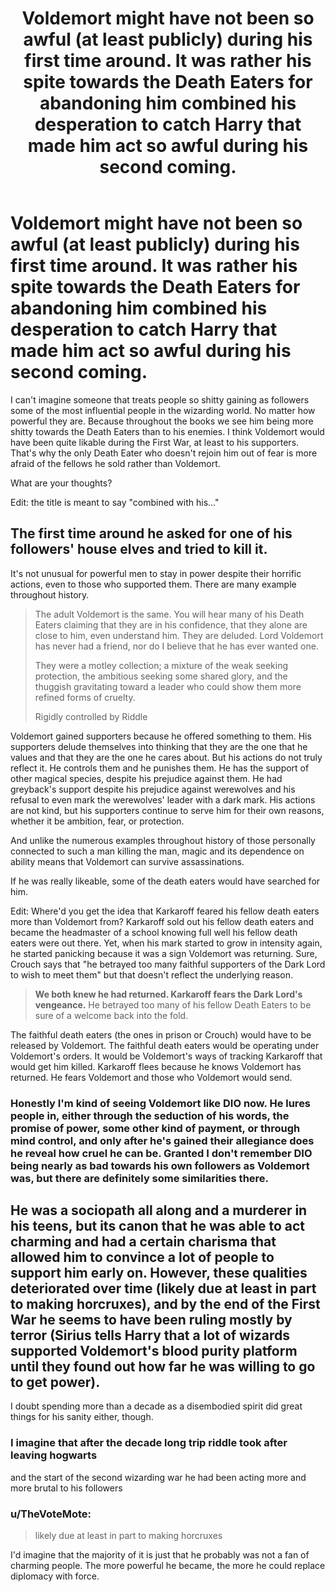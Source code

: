 #+TITLE: Voldemort might have not been so awful (at least publicly) during his first time around. It was rather his spite towards the Death Eaters for abandoning him combined his desperation to catch Harry that made him act so awful during his second coming.

* Voldemort might have not been so awful (at least publicly) during his first time around. It was rather his spite towards the Death Eaters for abandoning him combined his desperation to catch Harry that made him act so awful during his second coming.
:PROPERTIES:
:Author: I_love_DPs
:Score: 13
:DateUnix: 1599431802.0
:DateShort: 2020-Sep-07
:FlairText: Discussion
:END:
I can't imagine someone that treats people so shitty gaining as followers some of the most influential people in the wizarding world. No matter how powerful they are. Because throughout the books we see him being more shitty towards the Death Eaters than to his enemies. I think Voldemort would have been quite likable during the First War, at least to his supporters. That's why the only Death Eater who doesn't rejoin him out of fear is more afraid of the fellows he sold rather than Voldemort.

What are your thoughts?

Edit: the title is meant to say "combined with his..."


** The first time around he asked for one of his followers' house elves and tried to kill it.

It's not unusual for powerful men to stay in power despite their horrific actions, even to those who supported them. There are many example throughout history.

#+begin_quote
  The adult Voldemort is the same. You will hear many of his Death Eaters claiming that they are in his confidence, that they alone are close to him, even understand him. They are deluded. Lord Voldemort has never had a friend, nor do I believe that he has ever wanted one.

  They were a motley collection; a mixture of the weak seeking protection, the ambitious seeking some shared glory, and the thuggish gravitating toward a leader who could show them more refined forms of cruelty.

  Rigidly controlled by Riddle
#+end_quote

Voldemort gained supporters because he offered something to them. His supporters delude themselves into thinking that they are the one that he values and that they are the one he cares about. But his actions do not truly reflect it. He controls them and he punishes them. He has the support of other magical species, despite his prejudice against them. He had greyback's support despite his prejudice against werewolves and his refusal to even mark the werewolves' leader with a dark mark. His actions are not kind, but his supporters continue to serve him for their own reasons, whether it be ambition, fear, or protection.

And unlike the numerous examples throughout history of those personally connected to such a man killing the man, magic and its dependence on ability means that Voldemort can survive assassinations.

If he was really likeable, some of the death eaters would have searched for him.

Edit: Where'd you get the idea that Karkaroff feared his fellow death eaters more than Voldemort from? Karkaroff sold out his fellow death eaters and became the headmaster of a school knowing full well his fellow death eaters were out there. Yet, when his mark started to grow in intensity again, he started panicking because it was a sign Voldemort was returning. Sure, Crouch says that "he betrayed too many faithful supporters of the Dark Lord to wish to meet them" but that doesn't reflect the underlying reason.

#+begin_quote
  *We both knew he had returned. Karkaroff fears the Dark Lord's vengeance.* He betrayed too many of his fellow Death Eaters to be sure of a welcome back into the fold.
#+end_quote

The faithful death eaters (the ones in prison or Crouch) would have to be released by Voldemort. The faithful death eaters would be operating under Voldemort's orders. It would be Voldemort's ways of tracking Karkaroff that would get him killed. Karkaroff flees because he knows Voldemort has returned. He fears Voldemort and those who Voldemort would send.
:PROPERTIES:
:Author: Impossible-Poetry
:Score: 12
:DateUnix: 1599433436.0
:DateShort: 2020-Sep-07
:END:

*** Honestly I'm kind of seeing Voldemort like DIO now. He lures people in, either through the seduction of his words, the promise of power, some other kind of payment, or through mind control, and only after he's gained their allegiance does he reveal how cruel he can be. Granted I don't remember DIO being nearly as bad towards his own followers as Voldemort was, but there are definitely some similarities there.
:PROPERTIES:
:Author: darkpothead
:Score: 2
:DateUnix: 1599459367.0
:DateShort: 2020-Sep-07
:END:


** He was a sociopath all along and a murderer in his teens, but its canon that he was able to act charming and had a certain charisma that allowed him to convince a lot of people to support him early on. However, these qualities deteriorated over time (likely due at least in part to making horcruxes), and by the end of the First War he seems to have been ruling mostly by terror (Sirius tells Harry that a lot of wizards supported Voldemort's blood purity platform until they found out how far he was willing to go to get power).

I doubt spending more than a decade as a disembodied spirit did great things for his sanity either, though.
:PROPERTIES:
:Author: AntonBrakhage
:Score: 5
:DateUnix: 1599439183.0
:DateShort: 2020-Sep-07
:END:

*** I imagine that after the decade long trip riddle took after leaving hogwarts

and the start of the second wizarding war he had been acting more and more brutal to his followers
:PROPERTIES:
:Author: CommanderL3
:Score: 2
:DateUnix: 1599454293.0
:DateShort: 2020-Sep-07
:END:


*** u/TheVoteMote:
#+begin_quote
  likely due at least in part to making horcruxes
#+end_quote

I'd imagine that the majority of it is just that he probably was not a fan of charming people. The more powerful he became, the more he could replace diplomacy with force.
:PROPERTIES:
:Author: TheVoteMote
:Score: 2
:DateUnix: 1599459157.0
:DateShort: 2020-Sep-07
:END:
